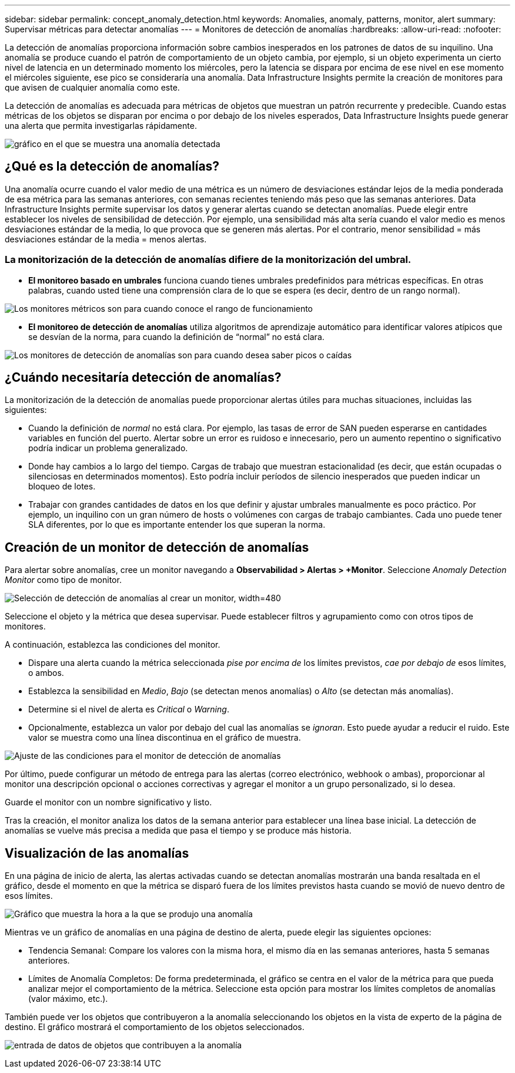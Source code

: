 ---
sidebar: sidebar 
permalink: concept_anomaly_detection.html 
keywords: Anomalies, anomaly, patterns, monitor, alert 
summary: Supervisar métricas para detectar anomalías 
---
= Monitores de detección de anomalías
:hardbreaks:
:allow-uri-read: 
:nofooter: 


[role="lead"]
La detección de anomalías proporciona información sobre cambios inesperados en los patrones de datos de su inquilino. Una anomalía se produce cuando el patrón de comportamiento de un objeto cambia, por ejemplo, si un objeto experimenta un cierto nivel de latencia en un determinado momento los miércoles, pero la latencia se dispara por encima de ese nivel en ese momento el miércoles siguiente, ese pico se consideraría una anomalía. Data Infrastructure Insights permite la creación de monitores para que avisen de cualquier anomalía como este.

La detección de anomalías es adecuada para métricas de objetos que muestran un patrón recurrente y predecible. Cuando estas métricas de los objetos se disparan por encima o por debajo de los niveles esperados, Data Infrastructure Insights puede generar una alerta que permita investigarlas rápidamente.

image:anomaly_detection_expert_view.png["gráfico en el que se muestra una anomalía detectada"]



== ¿Qué es la detección de anomalías?

Una anomalía ocurre cuando el valor medio de una métrica es un número de desviaciones estándar lejos de la media ponderada de esa métrica para las semanas anteriores, con semanas recientes teniendo más peso que las semanas anteriores. Data Infrastructure Insights permite supervisar los datos y generar alertas cuando se detectan anomalías. Puede elegir entre establecer los niveles de sensibilidad de detección. Por ejemplo, una sensibilidad más alta sería cuando el valor medio es menos desviaciones estándar de la media, lo que provoca que se generen más alertas. Por el contrario, menor sensibilidad = más desviaciones estándar de la media = menos alertas.



=== La monitorización de la detección de anomalías difiere de la monitorización del umbral.

* *El monitoreo basado en umbrales* funciona cuando tienes umbrales predefinidos para métricas específicas. En otras palabras, cuando usted tiene una comprensión clara de lo que se espera (es decir, dentro de un rango normal).


image:MetricMonitor_blurb.png["Los monitores métricos son para cuando conoce el rango de funcionamiento"]

* *El monitoreo de detección de anomalías* utiliza algoritmos de aprendizaje automático para identificar valores atípicos que se desvían de la norma, para cuando la definición de “normal” no está clara.


image:ADMonitor_blurb.png["Los monitores de detección de anomalías son para cuando desea saber picos o caídas"]



== ¿Cuándo necesitaría detección de anomalías?

La monitorización de la detección de anomalías puede proporcionar alertas útiles para muchas situaciones, incluidas las siguientes:

* Cuando la definición de _normal_ no está clara. Por ejemplo, las tasas de error de SAN pueden esperarse en cantidades variables en función del puerto. Alertar sobre un error es ruidoso e innecesario, pero un aumento repentino o significativo podría indicar un problema generalizado.
* Donde hay cambios a lo largo del tiempo. Cargas de trabajo que muestran estacionalidad (es decir, que están ocupadas o silenciosas en determinados momentos). Esto podría incluir períodos de silencio inesperados que pueden indicar un bloqueo de lotes.
* Trabajar con grandes cantidades de datos en los que definir y ajustar umbrales manualmente es poco práctico. Por ejemplo, un inquilino con un gran número de hosts o volúmenes con cargas de trabajo cambiantes. Cada uno puede tener SLA diferentes, por lo que es importante entender los que superan la norma.




== Creación de un monitor de detección de anomalías

Para alertar sobre anomalías, cree un monitor navegando a *Observabilidad > Alertas > +Monitor*. Seleccione _Anomaly Detection Monitor_ como tipo de monitor.

image:AnomalyDetectionMonitorChoice.png["Selección de detección de anomalías al crear un monitor, width=480"]

Seleccione el objeto y la métrica que desea supervisar. Puede establecer filtros y agrupamiento como con otros tipos de monitores.

A continuación, establezca las condiciones del monitor.

* Dispare una alerta cuando la métrica seleccionada _pise por encima de_ los límites previstos, _cae por debajo de_ esos límites, o ambos.
* Establezca la sensibilidad en _Medio_, _Bajo_ (se detectan menos anomalías) o _Alto_ (se detectan más anomalías).
* Determine si el nivel de alerta es _Critical_ o _Warning_.
* Opcionalmente, establezca un valor por debajo del cual las anomalías se _ignoran_. Esto puede ayudar a reducir el ruido. Este valor se muestra como una línea discontinua en el gráfico de muestra.


image:AnomalyDetectionMonitorConditions.png["Ajuste de las condiciones para el monitor de detección de anomalías"]

Por último, puede configurar un método de entrega para las alertas (correo electrónico, webhook o ambas), proporcionar al monitor una descripción opcional o acciones correctivas y agregar el monitor a un grupo personalizado, si lo desea.

Guarde el monitor con un nombre significativo y listo.

Tras la creación, el monitor analiza los datos de la semana anterior para establecer una línea base inicial. La detección de anomalías se vuelve más precisa a medida que pasa el tiempo y se produce más historia.



== Visualización de las anomalías

En una página de inicio de alerta, las alertas activadas cuando se detectan anomalías mostrarán una banda resaltada en el gráfico, desde el momento en que la métrica se disparó fuera de los límites previstos hasta cuando se movió de nuevo dentro de esos límites.

image:Anomaly_Detection_Chart_Example_Expert_View.png["Gráfico que muestra la hora a la que se produjo una anomalía"]

Mientras ve un gráfico de anomalías en una página de destino de alerta, puede elegir las siguientes opciones:

* Tendencia Semanal: Compare los valores con la misma hora, el mismo día en las semanas anteriores, hasta 5 semanas anteriores.
* Límites de Anomalía Completos: De forma predeterminada, el gráfico se centra en el valor de la métrica para que pueda analizar mejor el comportamiento de la métrica. Seleccione esta opción para mostrar los límites completos de anomalías (valor máximo, etc.).


También puede ver los objetos que contribuyeron a la anomalía seleccionando los objetos en la vista de experto de la página de destino. El gráfico mostrará el comportamiento de los objetos seleccionados.

image:Anomaly_Detection_Contributing_Objects.png["entrada de datos de objetos que contribuyen a la anomalía"]
